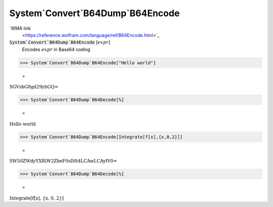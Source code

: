 System`Convert`B64Dump`B64Encode
================================

`WMA link
 <https://reference.wolfram.com/language/ref/B64Encode.html>`_


:code:`System`Convert`B64Dump`B64Encode` [:math:`expr`]
    Encodes :math:`expr` in Base64 coding





>>> System`Convert`B64Dump`B64Encode["Hello world"]

    =
:math:`\text{SGVsbG8gd29ybGQ=}`


>>> System`Convert`B64Dump`B64Decode[%]

    =
:math:`\text{Hello world}`


>>> System`Convert`B64Dump`B64Encode[Integrate[f[x],{x,0,2}]]

    =
:math:`\text{SW50ZWdyYXRlW2ZbeF0sIHt4LCAwLCAyfV0=}`


>>> System`Convert`B64Dump`B64Decode[%]

    =
:math:`\text{Integrate[f[x], \{x, 0, 2\}]}`


